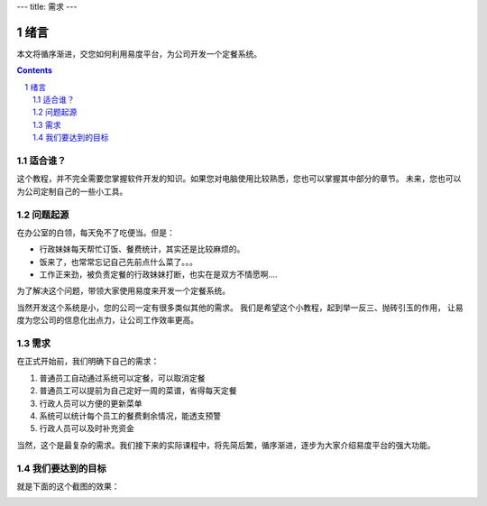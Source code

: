 ---
title: 需求
---

==========================================
绪言
==========================================
本文将循序渐进，交您如何利用易度平台，为公司开发一个定餐系统。

.. Contents::
.. sectnum::

适合谁？
------------------------
这个教程，并不完全需要您掌握软件开发的知识。如果您对电脑使用比较熟悉，您也可以掌握其中部分的章节。
未来，您也可以为公司定制自己的一些小工具。


问题起源
------------------------
在办公室的白领，每天免不了吃便当。但是：

- 行政妹妹每天帮忙订饭、餐费统计，其实还是比较麻烦的。

- 饭来了，也常常忘记自己先前点什么菜了。。。

- 工作正来劲，被负责定餐的行政妹妹打断，也实在是双方不情愿啊....

为了解决这个问题，带领大家使用易度来开发一个定餐系统。

当然开发这个系统是小，您的公司一定有很多类似其他的需求。
我们是希望这个小教程，起到举一反三、抛砖引玉的作用，
让易度为您公司的信息化出点力，让公司工作效率更高。

需求
----------------
在正式开始前，我们明确下自己的需求：

1. 普通员工自动通过系统可以定餐，可以取消定餐
2. 普通员工可以提前为自己定好一周的菜谱，省得每天定餐
3. 行政人员可以方便的更新菜单
4. 系统可以统计每个员工的餐费剩余情况，能透支预警
5. 行政人员可以及时补充资金

当然，这个是最复杂的需求。我们接下来的实际课程中，将先简后繁，循序渐进，逐步为大家介绍易度平台的强大功能。

我们要达到的目标
-----------------------
就是下面的这个截图的效果：

.. image:: img/overview.png
   :width: 600
